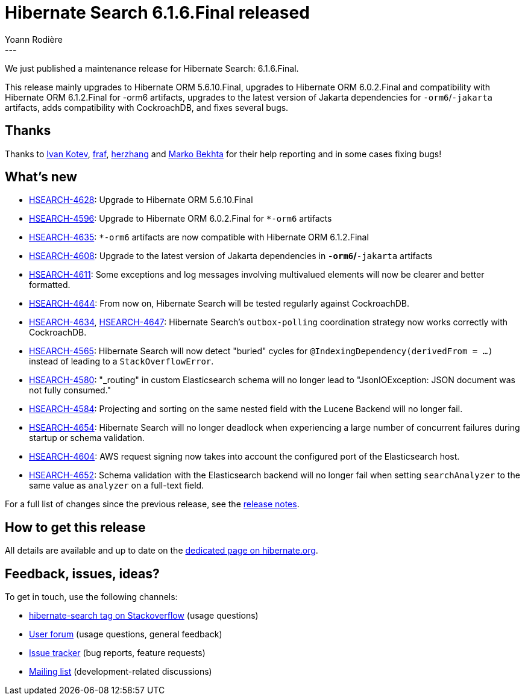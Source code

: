 = Hibernate Search 6.1.6.Final released
Yoann Rodière
:awestruct-tags: [ "Hibernate Search", "Lucene", "Elasticsearch", "Releases" ]
:awestruct-layout: blog-post
:hsearch-doc-url-prefix: https://docs.jboss.org/hibernate/search/6.1/reference/en-US/html_single/
:hsearch-jira-url-prefix: https://hibernate.atlassian.net/browse
:hsearch-version-family: 6.1
:hsearch-jira-project-id: 10061
:hsearch-jira-version-id: 32072
---

We just published a maintenance release for Hibernate Search:
6.1.6.Final.

This release mainly upgrades to Hibernate ORM 5.6.10.Final,
upgrades to Hibernate ORM 6.0.2.Final and compatibility with Hibernate ORM 6.1.2.Final for -orm6 artifacts,
upgrades to the latest version of Jakarta dependencies for `-orm6`/`-jakarta` artifacts,
adds compatibility with CockroachDB,
and fixes several bugs.

== Thanks

Thanks to https://github.com/ivankotev-taulia[Ivan Kotev],
https://discourse.hibernate.org/u/fraf[fraf],
https://hibernate.atlassian.net/people/62cbeb9ac4c3be001fb4a80e[herzhang]
and https://github.com/marko-bekhta[Marko Bekhta]
for their help reporting and in some cases fixing bugs!

== What's new

* link:{hsearch-jira-url-prefix}/HSEARCH-4628[HSEARCH-4628]:
Upgrade to Hibernate ORM 5.6.10.Final
* link:{hsearch-jira-url-prefix}/HSEARCH-4596[HSEARCH-4596]:
Upgrade to Hibernate ORM 6.0.2.Final for `*-orm6` artifacts
* link:{hsearch-jira-url-prefix}/HSEARCH-4635[HSEARCH-4635]:
`*-orm6` artifacts are now compatible with Hibernate ORM 6.1.2.Final
* link:{hsearch-jira-url-prefix}/HSEARCH-4608[HSEARCH-4608]:
Upgrade to the latest version of Jakarta dependencies in `*-orm6`/`*-jakarta` artifacts
* link:{hsearch-jira-url-prefix}/HSEARCH-4611[HSEARCH-4611]:
Some exceptions and log messages involving multivalued elements will now be clearer and better formatted.
* link:{hsearch-jira-url-prefix}/HSEARCH-4644[HSEARCH-4644]:
From now on, Hibernate Search will be tested regularly against CockroachDB.
* link:{hsearch-jira-url-prefix}/HSEARCH-4634[HSEARCH-4634], link:{hsearch-jira-url-prefix}/HSEARCH-4647[HSEARCH-4647]:
Hibernate Search's `outbox-polling` coordination strategy now works correctly with CockroachDB.
* link:{hsearch-jira-url-prefix}/HSEARCH-4565[HSEARCH-4565]:
Hibernate Search will now detect "buried" cycles for `@IndexingDependency(derivedFrom = ...)`
instead of leading to a `StackOverflowError`.
* link:{hsearch-jira-url-prefix}/HSEARCH-4580[HSEARCH-4580]:
"_routing" in custom Elasticsearch schema will no longer lead to "JsonIOException: JSON document was not fully consumed."
* link:{hsearch-jira-url-prefix}/HSEARCH-4584[HSEARCH-4584]:
Projecting and sorting on the same nested field with the Lucene Backend will no longer fail.
* link:{hsearch-jira-url-prefix}/HSEARCH-4654[HSEARCH-4654]:
Hibernate Search will no longer deadlock when experiencing a large number of concurrent failures
during startup or schema validation.
* link:{hsearch-jira-url-prefix}/HSEARCH-4604[HSEARCH-4604]:
AWS request signing now takes into account the configured port of the Elasticsearch host.
* link:{hsearch-jira-url-prefix}/HSEARCH-4652[HSEARCH-4652]:
Schema validation with the Elasticsearch backend will no longer fail
when setting `searchAnalyzer` to the same value as `analyzer` on a full-text field.

For a full list of changes since the previous release,
see the link:https://hibernate.atlassian.net/issues/?jql=project={hsearch-jira-project-id}+AND+fixVersion={hsearch-jira-version-id}[release notes].

== How to get this release

All details are available and up to date on the
link:https://hibernate.org/search/releases/{hsearch-version-family}/#get-it[dedicated page on hibernate.org].

== Feedback, issues, ideas?

To get in touch, use the following channels:

* http://stackoverflow.com/questions/tagged/hibernate-search[hibernate-search tag on Stackoverflow] (usage questions)
* https://discourse.hibernate.org/c/hibernate-search[User forum] (usage questions, general feedback)
* https://hibernate.atlassian.net/browse/HSEARCH[Issue tracker] (bug reports, feature requests)
* http://lists.jboss.org/pipermail/hibernate-dev/[Mailing list] (development-related discussions)
